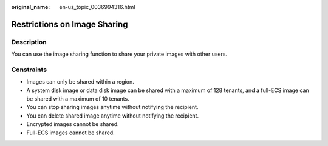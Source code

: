 :original_name: en-us_topic_0036994316.html

.. _en-us_topic_0036994316:

Restrictions on Image Sharing
=============================

Description
-----------

You can use the image sharing function to share your private images with other users.

Constraints
-----------

-  Images can only be shared within a region.
-  A system disk image or data disk image can be shared with a maximum of 128 tenants, and a full-ECS image can be shared with a maximum of 10 tenants.
-  You can stop sharing images anytime without notifying the recipient.
-  You can delete shared image anytime without notifying the recipient.
-  Encrypted images cannot be shared.
-  Full-ECS images cannot be shared.
